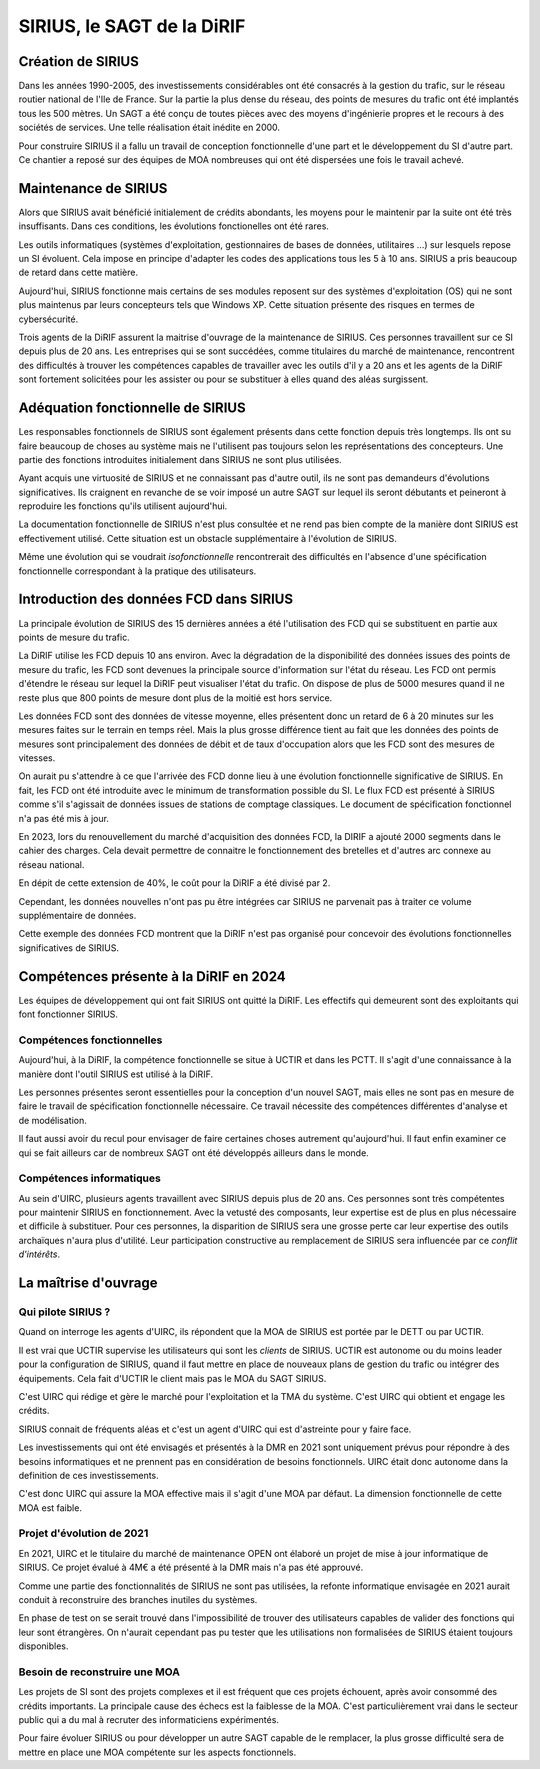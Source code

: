SIRIUS, le SAGT de la DiRIF
###################################################

Création de SIRIUS
**********************
Dans les années 1990-2005, des investissements considérables ont été consacrés à la gestion du trafic, sur le réseau routier national de l'Ile de France.
Sur la partie la plus dense du réseau, des points de mesures du trafic ont été implantés tous les 500 mètres. 
Un SAGT a été conçu de toutes pièces avec des moyens d'ingénierie propres et le recours à des sociétés de services.
Une telle réalisation était inédite en 2000.

Pour construire SIRIUS il a fallu un travail de conception fonctionnelle d'une part et le développement du SI d'autre part.
Ce chantier a reposé sur des équipes de MOA nombreuses qui ont été dispersées une fois le travail achevé.

Maintenance de SIRIUS
************************
Alors que SIRIUS avait bénéficié initialement de crédits abondants, les moyens pour le maintenir par la suite ont été très insuffisants. Dans ces conditions, les évolutions fonctionelles ont été rares. 

Les outils informatiques (systèmes d'exploitation, gestionnaires de bases de données, utilitaires ...) sur lesquels repose un SI évoluent. Cela impose en principe d'adapter les codes des applications tous les 5 à 10 ans.
SIRIUS a pris beaucoup de retard dans cette matière.

Aujourd'hui, SIRIUS fonctionne mais certains de ses modules reposent sur des systèmes d'exploitation (OS) qui ne sont plus maintenus par leurs concepteurs tels que Windows XP. Cette situation présente des risques en termes de cybersécurité.

Trois agents de la DiRIF assurent la maitrise d'ouvrage de la maintenance de SIRIUS. Ces personnes travaillent sur ce SI depuis plus de 20 ans. Les entreprises qui se sont succédées, comme titulaires du marché de maintenance, rencontrent des difficultés à trouver les compétences capables de travailler avec les outils d'il y a 20 ans et les agents de la DiRIF sont fortement solicitées pour les assister ou pour se substituer à elles quand des aléas surgissent.

Adéquation fonctionnelle de SIRIUS
***************************************
Les responsables fonctionnels de SIRIUS sont également présents dans cette fonction depuis très longtemps. Ils ont su faire beaucoup de choses au système mais ne l'utilisent pas toujours selon les représentations des concepteurs. Une partie des fonctions introduites initialement dans SIRIUS ne sont plus utilisées.

Ayant acquis une virtuosité de SIRIUS et ne connaissant pas d'autre outil, ils ne sont pas demandeurs d'évolutions significatives. Ils craignent en revanche de se voir imposé un autre SAGT sur lequel ils seront débutants et peineront à reproduire les fonctions qu'ils utilisent aujourd'hui.

La documentation fonctionnelle de SIRIUS n'est plus consultée et ne rend pas bien compte de la manière dont SIRIUS est effectivement utilisé. Cette situation est un obstacle supplémentaire à l'évolution de SIRIUS.

Même une évolution qui se voudrait *isofonctionnelle* rencontrerait des difficultés en l'absence d'une spécification fonctionnelle correspondant à la pratique des utilisateurs.

Introduction des données FCD dans SIRIUS
**********************************************
La principale évolution de SIRIUS des 15 dernières années a été l'utilisation des FCD qui se substituent en partie aux points de mesure du trafic.

La DiRIF utilise les FCD depuis 10 ans environ. Avec la dégradation de la disponibilité des données issues des points de mesure du trafic, les FCD sont devenues la principale source d'information sur l'état du réseau. Les FCD ont permis d'étendre le réseau sur lequel la DiRIF peut visualiser l'état du trafic. On dispose de plus de 5000 mesures quand il ne reste plus que 800 points de mesure dont plus de la moitié est hors service.

Les données FCD sont des données de vitesse moyenne, elles présentent donc un retard de 6 à 20 minutes sur les mesures faites sur le terrain en temps réel. Mais la plus grosse différence tient au fait que les données des points de mesures sont principalement des données de débit et de taux d'occupation alors que les FCD sont des mesures de vitesses.

On aurait pu s'attendre à ce que l'arrivée des FCD donne lieu à une évolution fonctionnelle significative de SIRIUS.
En fait, les FCD ont été introduite avec le minimum de transformation possible du SI.
Le flux FCD est présenté à SIRIUS comme s'il s'agissait de données issues de stations de comptage classiques.
Le document de spécification fonctionnel n'a pas été mis à jour.

En 2023, lors du renouvellement du marché d'acquisition des données FCD, la DIRIF a ajouté 2000 segments dans le cahier des charges. Cela devait permettre de connaitre le fonctionnement des bretelles et d'autres arc connexe au réseau national.

En dépit de cette extension de 40%, le coût pour la DiRIF a été divisé par 2.

Cependant, les données nouvelles n'ont pas pu être intégrées car SIRIUS ne parvenait pas à traiter ce volume supplémentaire de données.

Cette exemple des données FCD montrent que la DiRIF n'est pas organisé pour concevoir des évolutions fonctionnelles significatives de SIRIUS.

Compétences présente à la DiRIF en 2024
*****************************************
Les équipes de développement qui ont fait SIRIUS ont quitté la DiRIF. Les effectifs qui demeurent sont des exploitants qui font fonctionner SIRIUS.

Compétences fonctionnelles
============================
Aujourd'hui, à la DiRIF, la compétence fonctionnelle se situe à UCTIR et dans les PCTT. 
Il s'agit d'une connaissance  à la manière dont l'outil SIRIUS est utilisé à la DiRIF.

Les personnes présentes seront essentielles pour la conception d'un nouvel SAGT, mais elles ne sont pas en mesure de faire le travail de spécification fonctionnelle nécessaire. Ce travail nécessite des compétences différentes  d'analyse et de modélisation.

Il faut aussi avoir du recul pour envisager de faire certaines choses autrement qu'aujourd'hui. Il faut enfin examiner ce qui se fait ailleurs car de nombreux SAGT ont été développés ailleurs dans le monde.

Compétences informatiques
============================
Au sein d'UIRC, plusieurs agents travaillent avec SIRIUS depuis plus de 20 ans. 
Ces personnes sont très compétentes pour maintenir SIRIUS en fonctionnement. 
Avec la vetusté des composants, leur expertise est de plus en plus nécessaire et difficile à substituer.
Pour ces personnes, la disparition de SIRIUS sera une grosse perte car leur expertise  des outils archaïques n'aura plus d'utilité.
Leur participation constructive au remplacement de SIRIUS sera influencée par ce *conflit d'intérêts*.

La maîtrise d'ouvrage
*******************************************
Qui pilote SIRIUS ?
=======================
Quand on interroge les agents d'UIRC, ils répondent que la MOA de SIRIUS est portée par le DETT ou par UCTIR. 

Il est vrai que UCTIR supervise les utilisateurs qui sont les *clients* de SIRIUS. UCTIR est autonome ou du moins leader pour la configuration de SIRIUS, quand il faut mettre en place de nouveaux plans de gestion du trafic ou intégrer des équipements. Cela fait d'UCTIR le client mais pas le MOA du SAGT SIRIUS.

C'est UIRC qui rédige et gère le marché pour l'exploitation et la TMA du système. C'est UIRC qui obtient et engage les crédits.

SIRIUS connait de fréquents aléas et c'est un agent d'UIRC qui est d'astreinte pour y faire face.

Les investissements qui ont été envisagés et présentés à la DMR en 2021 sont uniquement prévus pour répondre à des besoins informatiques et ne prennent pas en considération de besoins fonctionnels. UIRC était donc autonome dans la definition de ces investissements. 

C'est donc UIRC qui assure la MOA effective mais il s'agit d'une MOA par défaut. La dimension fonctionnelle de cette MOA est faible.

Projet d'évolution de 2021
=============================
En 2021, UIRC et le titulaire du marché de maintenance OPEN ont élaboré un projet de mise à jour informatique de SIRIUS. Ce projet évalué à 4M€ a été présenté à la DMR mais n'a pas été approuvé.

Comme une partie des fonctionnalités de SIRIUS ne sont pas utilisées, la refonte informatique envisagée en 2021 aurait conduit à reconstruire des branches inutiles du systèmes. 

En phase de test on se serait trouvé dans l'impossibilité de trouver des utilisateurs capables de valider des fonctions qui leur sont étrangères. 
On n'aurait cependant pas pu tester que les utilisations non formalisées de SIRIUS étaient toujours disponibles.

Besoin de reconstruire une MOA
================================
Les projets de SI sont des projets complexes et il est fréquent que ces projets échouent, après avoir consommé des crédits importants. La principale cause des échecs est la faiblesse de la MOA. C'est particulièrement vrai dans le secteur public qui a du mal à recruter des informaticiens expérimentés.

Pour faire évoluer SIRIUS ou pour développer un autre SAGT capable de le remplacer, la plus grosse difficulté sera de mettre en place une MOA compétente sur les aspects fonctionnels.


















